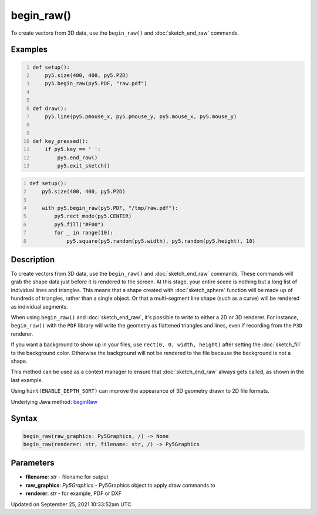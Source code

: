 begin_raw()
===========

To create vectors from 3D data, use the ``begin_raw()`` and :doc:`sketch_end_raw` commands.

Examples
--------

.. raw:: html

    <div class="example-table">

.. raw:: html

    <div class="example-row"><div class="example-cell-image">

.. raw:: html

    </div><div class="example-cell-code">

.. code:: python
    :number-lines:

    def setup():
        py5.size(400, 400, py5.P2D)
        py5.begin_raw(py5.PDF, "raw.pdf")


    def draw():
        py5.line(py5.pmouse_x, py5.pmouse_y, py5.mouse_x, py5.mouse_y)


    def key_pressed():
        if py5.key == ' ':
            py5.end_raw()
            py5.exit_sketch()

.. raw:: html

    </div></div>

.. raw:: html

    <div class="example-row"><div class="example-cell-image">

.. raw:: html

    </div><div class="example-cell-code">

.. code:: python
    :number-lines:

    def setup():
        py5.size(400, 400, py5.P2D)

        with py5.begin_raw(py5.PDF, "/tmp/raw.pdf"):
            py5.rect_mode(py5.CENTER)
            py5.fill("#F00")
            for _ in range(10):
                py5.square(py5.random(py5.width), py5.random(py5.height), 10)

.. raw:: html

    </div></div>

.. raw:: html

    </div>

Description
-----------

To create vectors from 3D data, use the ``begin_raw()`` and :doc:`sketch_end_raw` commands. These commands will grab the shape data just before it is rendered to the screen. At this stage, your entire scene is nothing but a long list of individual lines and triangles. This means that a shape created with :doc:`sketch_sphere` function will be made up of hundreds of triangles, rather than a single object. Or that a multi-segment line shape (such as a curve) will be rendered as individual segments.

When using ``begin_raw()`` and :doc:`sketch_end_raw`, it's possible to write to either a 2D or 3D renderer. For instance, ``begin_raw()`` with the ``PDF`` library will write the geometry as flattened triangles and lines, even if recording from the ``P3D`` renderer. 

If you want a background to show up in your files, use ``rect(0, 0, width, height)`` after setting the :doc:`sketch_fill` to the background color. Otherwise the background will not be rendered to the file because the background is not a shape.

This method can be used as a context manager to ensure that :doc:`sketch_end_raw` always gets called, as shown in the last example.

Using ``hint(ENABLE_DEPTH_SORT)`` can improve the appearance of 3D geometry drawn to 2D file formats.

Underlying Java method: `beginRaw <https://processing.org/reference/beginRaw_.html>`_

Syntax
------

.. code:: python

    begin_raw(raw_graphics: Py5Graphics, /) -> None
    begin_raw(renderer: str, filename: str, /) -> Py5Graphics

Parameters
----------

* **filename**: `str` - filename for output
* **raw_graphics**: `Py5Graphics` - Py5Graphics object to apply draw commands to
* **renderer**: `str` - for example, PDF or DXF


Updated on September 25, 2021 10:33:52am UTC

